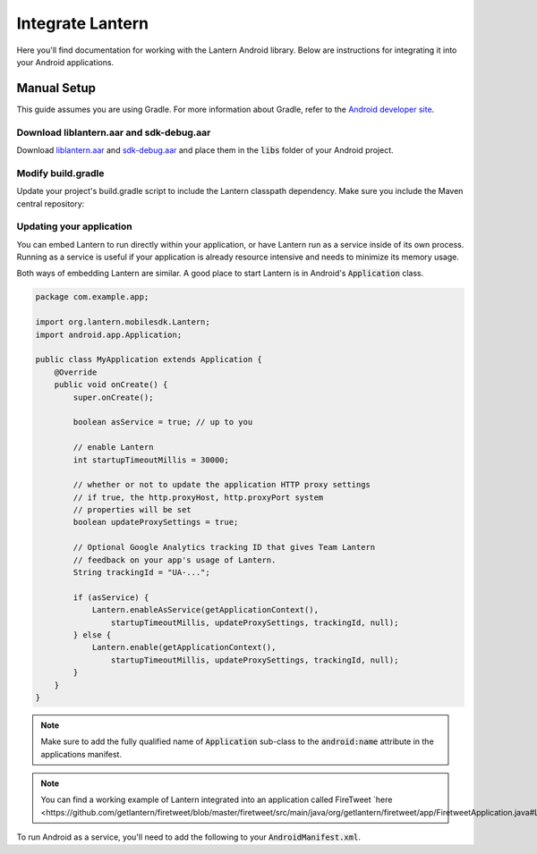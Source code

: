 
Integrate Lantern
*****************

.. index:: SDK Onboarding Tool, gradle, artifactory

Here you'll find documentation for working with the Lantern Android library. Below are instructions for integrating it
into your Android applications.

Manual Setup
============

This guide assumes you are using Gradle. For more information about Gradle, refer to the `Android developer site <http://tools.android.com/tech-docs/new-build-system>`_.

Download liblantern.aar and sdk-debug.aar
-----------------------------------------
Download `liblantern.aar <https://s3.amazonaws.com/lantern/androidsdk/liblantern.aar>`_
and `sdk-debug.aar <https://s3.amazonaws.com/lantern/androidsdk/sdk-debug.aar>`_
and place them in the :code:`libs` folder of your Android project.

Modify build.gradle
-------------------

Update your project's build.gradle script to include the Lantern classpath dependency. Make sure you include the Maven central repository:

.. code-block:: groovy
    :emphasize-lines: 4-6,10-11

    repositories {
        ...

        flatDir{
            dirs 'libs'
        }
    }

    dependencies {
        compile(name:'liblantern', ext:'aar')
        compile(name:'sdk-debug', ext:'aar')
        ...
    }

Updating your application
-------------------------

You can embed Lantern to run directly within your application, or have Lantern
run as a service inside of its own process. Running as a service is useful if
your application is already resource intensive and needs to minimize its memory
usage.

Both ways of embedding Lantern are similar.  A good place to start Lantern is in
Android's :code:`Application` class.

.. code-block:: java

    package com.example.app;

    import org.lantern.mobilesdk.Lantern;
    import android.app.Application;

    public class MyApplication extends Application {
        @Override
        public void onCreate() {
            super.onCreate();

            boolean asService = true; // up to you

            // enable Lantern
            int startupTimeoutMillis = 30000;

            // whether or not to update the application HTTP proxy settings
            // if true, the http.proxyHost, http.proxyPort system
            // properties will be set
            boolean updateProxySettings = true;

            // Optional Google Analytics tracking ID that gives Team Lantern
            // feedback on your app's usage of Lantern.
            String trackingId = "UA-...";

            if (asService) {
                Lantern.enableAsService(getApplicationContext(),
                    startupTimeoutMillis, updateProxySettings, trackingId, null);
            } else {
                Lantern.enable(getApplicationContext(),
                    startupTimeoutMillis, updateProxySettings, trackingId, null);
            }
        }
    }

.. note:: Make sure to add the fully qualified name of :code:`Application` sub-class to the :code:`android:name` attribute in the applications manifest.

.. note:: You can find a working example of Lantern integrated into an application called FireTweet `here <https://github.com/getlantern/firetweet/blob/master/firetweet/src/main/java/org/getlantern/firetweet/app/FiretweetApplication.java#L226`_

To run Android as a service, you'll need to add the following to your
:code:`AndroidManifest.xml`.

.. code-block:: xml
    :emphasize-lines: 4-8

    <application>
        ...

        <service
            android:name="org.lantern.mobilesdk.service.LanternService"
            android:exported="false"
            android:process=":LanternService"
            />

        ...
    </application>
